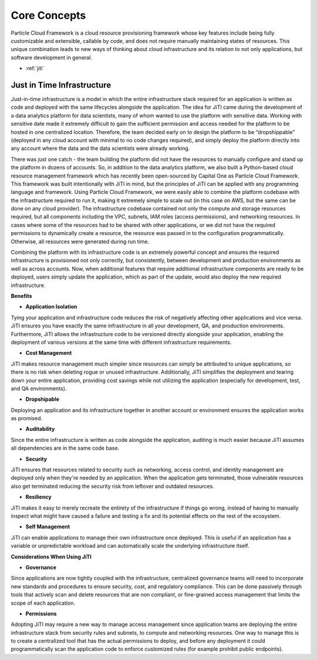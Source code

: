 ================================
Core Concepts
================================

Particle Cloud Framework is a cloud resource provisioning framework whose key
features include being fully customizable and extensible, callable by code,
and does not require manually maintaining states of resources. This unique combination
leads to new ways of thinking about cloud infrastructure and its relation to not
only applications, but software development in general.

* :ref:`jiti`


.. _jiti:

Just in Time Infrastructure
---------------------------

Just-in-time infrastructure is a model in which the entire infrastructure stack
required for an application is written as code and deployed with the same lifecycles
alongside the application. The idea for JiTI came during the development of a data
analytics platform for data scientists, many of whom wanted to use the platform with
sensitive data. Working with sensitive date made it extremely difficult to gain the
sufficient permission and access needed for the platform to be hosted in one centralized
location. Therefore, the team decided early on to design the platform to be “dropshippable”
(deployed in any cloud account with minimal to no code changes required), and simply
deploy the platform directly into any account where the data and the data scientists
were already working.

There was just one catch - the team building the platform did
not have the resources to manually configure and stand up the platform in dozens of
accounts. So, in addition to the data analytics platform, we also built a Python-based
cloud resource management framework which has recently been open-sourced by Capital One
as Particle Cloud Framework. This framework was built intentionally with JiTI in mind,
but the principles of JiTI can be applied with any programming language and framework.
Using Particle Cloud Framework, we were easily able to combine the platform codebase with
the infrastructure required to run it, making it extremely simple to scale out (in this
case on AWS, but the same can be done on any cloud provider). The infrastructure codebase
contained not only the compute and storage resources required, but all components including
the VPC, subnets, IAM roles (access permissions), and networking resources. In cases where
some of the resources had to be shared with other applications, or we did not have the
required permissions to dynamically create a resource, the resource was passed in to the
configuration programmatically. Otherwise, all resources were generated during run time.


Combining the platform with its infrastructure code is an extremely powerful concept and
ensures the required infrastructure is provisioned not only correctly, but consistently,
between development and production environments as well as across accounts. Now, when
additional features that require additional infrastructure components are ready to be deployed,
users simply update the application, which as part of the update, would also deploy the new required infrastructure.


**Benefits**

* **Application Isolation**

Tying your application and infrastructure code reduces the risk of negatively affecting other
applications and vice versa. JiTI ensures you have exactly the same infrastructure in all your
development, QA, and production environments. Furthermore, JiTI allows the infrastructure code
to be versioned directly alongside your application, enabling the deployment of various versions
at the same time with different infrastructure requirements.

* **Cost Management**

JiTI makes resource management much simpler since resources can simply be attributed to unique
applications, so there is no risk when deleting rogue or unused infrastructure. Additionally,
JiTI simplifies the deployment and tearing down your entire application, providing  cost savings
while not utilizing the application (especially for development, test, and QA environments).

* **Dropshipable**

Deploying an application and its infrastructure together in another account or environment ensures
the application works as promised.

* **Auditability**

Since the entire infrastructure is written as code alongside the application, auditing is much easier
because JiTI assumes all dependencies are in the same code base.

* **Security**

JiTI ensures that resources related to security such as networking, access control, and identity
management are deployed only when they're needed by an application. When the application gets
terminated, those vulnerable resources also get terminated reducing the security risk from leftover and outdated resources.

* **Resiliency**

JiTI makes it easy to merely recreate the entirety of the infrastructure if things go wrong, instead
of having to manually inspect what might have caused a failure and testing a fix and its potential
effects on the rest of the ecosystem.

* **Self Management**

JiTI can enable applications to manage their own infrastructure once deployed. This is useful if an
application has a variable or unpredictable workload and can automatically scale the underlying infrastructure itself.

**Considerations When Using JiTI**

* **Governance**

Since applications are now tightly coupled with the infrastructure, centralized governance teams will need to incorporate
new standards and procedures to ensure security, cost, and regulatory compliance. This can be done passively through
tools that actively scan and delete resources that are non compliant, or fine-grained access management that limits the scope of each application.

* **Permissions**

Adopting JiTI may require a new way to manage access management since application teams are deploying the entire
infrastructure stack from security rules and subnets, to compute and networking resources. One way to manage
this is to create a centralized tool that has the actual permissions to deploy, and before any deployment it could
programmatically scan the application code to enforce customized rules (for example prohibit public endpoints).



